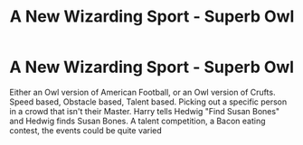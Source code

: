 #+TITLE: A New Wizarding Sport - Superb Owl

* A New Wizarding Sport - Superb Owl
:PROPERTIES:
:Author: LittenInAScarf
:Score: 24
:DateUnix: 1527598878.0
:DateShort: 2018-May-29
:FlairText: Discussion
:END:
Either an Owl version of American Football, or an Owl version of Crufts. Speed based, Obstacle based, Talent based. Picking out a specific person in a crowd that isn't their Master. Harry tells Hedwig "Find Susan Bones" and Hedwig finds Susan Bones. A talent competition, a Bacon eating contest, the events could be quite varied

